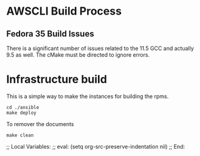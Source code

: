 * AWSCLI Build Process
** Fedora 35 Build Issues
There is a significant number of issues related to the 11.5 GCC and
actually 9.5 as well. The cMake must be directed to ignore errors.

* Infrastructure build
This is a simple way to make the instances for building the
rpms. 
#+begin_src shell
  cd ./ansible
  make deploy
#+end_src
To remover the documents 
#+begin_src shell
make clean
#+end_src

;; Local Variables:
;; eval: (setq org-src-preserve-indentation nil)
;; End:
